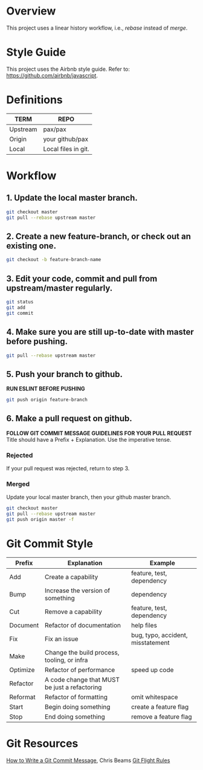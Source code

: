 * Overview
This project uses a linear history workflow, i.e., /rebase/ instead of /merge/.

* Style Guide
This project uses the Airbnb style guide. Refer to: https://github.com/airbnb/javascript.

* Definitions
|----------+--------------------------|
| TERM     | REPO                     |
|----------+--------------------------|
| Upstream | pax/pax                  |
| Origin   | your github/pax          |
| Local    | Local files in git.      |
|----------+--------------------------|

* Workflow
** 1. Update the local master branch.
#+BEGIN_SRC bash
git checkout master
git pull --rebase upstream master
#+END_SRC

** 2. Create a new feature-branch, or check out an existing one. 
#+BEGIN_SRC bash
git checkout -b feature-branch-name
#+END_SRC

** 3. Edit your code, commit and pull from upstream/master regularly.
#+BEGIN_SRC bash
git status
git add
git commit
#+END_SRC

** 4. Make sure you are still up-to-date with master before pushing. 
#+BEGIN_SRC bash
git pull --rebase upstream master
#+END_SRC

** 5. Push your branch to github.
*RUN ESLINT BEFORE PUSHING*

#+BEGIN_SRC bash
git push origin feature-branch
#+END_SRC

** 6. Make a pull request on github.
*FOLLOW GIT COMMIT MESSAGE GUIDELINES FOR YOUR PULL REQUEST*
Title should have a Prefix + Explanation.
Use the imperative tense.

*** Rejected
If your pull request was rejected, return to step 3.

*** Merged
Update your local master branch, then your github master branch.
#+BEGIN_SRC bash
git checkout master
git pull --rebase upstream master
git push origin master -f
#+END_SRC


* Git Commit Style

|----------+-----------------------------------------------+-----------------------------------|
| Prefix   | Explanation                                   | Example                           |
|----------+-----------------------------------------------+-----------------------------------|
| Add      | Create a capability                           | feature, test, dependency         |
| Bump     | Increase the version of something             | dependency                        |
| Cut      | Remove a capability                           | feature, test, dependency         |
| Document | Refactor of documentation                     | help files                        |
| Fix      | Fix an issue                                  | bug, typo, accident, misstatement |
| Make     | Change the build process, tooling, or infra   |                                   |
| Optimize | Refactor of performance                       | speed up code                     |
| Refactor | A code change that MUST be just a refactoring |                                   |
| Reformat | Refactor of formatting                        | omit whitespace                   |
| Start    | Begin doing something                         | create a feature flag             |
| Stop     | End doing something                           | remove a feature flag             |
|----------+-----------------------------------------------+-----------------------------------|

* Git Resources
[[https://chris.beams.io/posts/git-commit/][How to Write a Git Commit Message]], Chris Beams
[[https://github.com/k88hudson/git-flight-rules][Git Flight Rules]]

